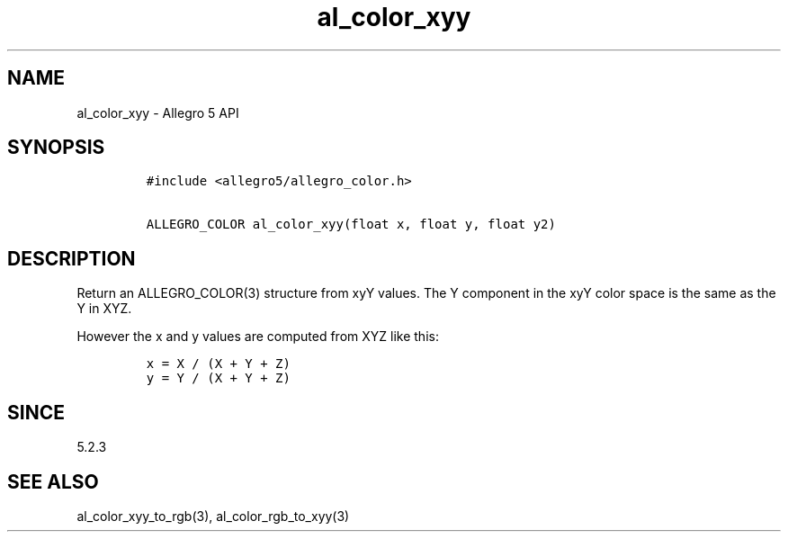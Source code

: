.\" Automatically generated by Pandoc 2.11.4
.\"
.TH "al_color_xyy" "3" "" "Allegro reference manual" ""
.hy
.SH NAME
.PP
al_color_xyy - Allegro 5 API
.SH SYNOPSIS
.IP
.nf
\f[C]
#include <allegro5/allegro_color.h>

ALLEGRO_COLOR al_color_xyy(float x, float y, float y2)
\f[R]
.fi
.SH DESCRIPTION
.PP
Return an ALLEGRO_COLOR(3) structure from xyY values.
The Y component in the xyY color space is the same as the Y in XYZ.
.PP
However the x and y values are computed from XYZ like this:
.IP
.nf
\f[C]
x = X / (X + Y + Z)
y = Y / (X + Y + Z)
\f[R]
.fi
.SH SINCE
.PP
5.2.3
.SH SEE ALSO
.PP
al_color_xyy_to_rgb(3), al_color_rgb_to_xyy(3)
